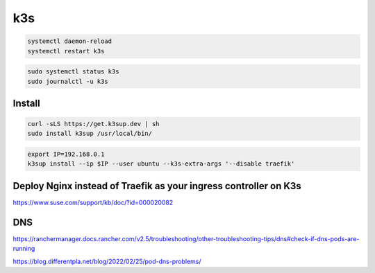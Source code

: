 k3s
===

.. code-block:: bash

    systemctl daemon-reload
    systemctl restart k3s



.. code-block:: bash

    sudo systemctl status k3s
    sudo journalctl -u k3s

Install
-------

.. code-block:: bash

    curl -sLS https://get.k3sup.dev | sh
    sudo install k3sup /usr/local/bin/

.. code-block:: bash

    export IP=192.168.0.1
    k3sup install --ip $IP --user ubuntu --k3s-extra-args '--disable traefik'


Deploy Nginx instead of Traefik as your ingress controller on K3s
------------------------------------------------------------------

https://www.suse.com/support/kb/doc/?id=000020082


DNS
---

https://ranchermanager.docs.rancher.com/v2.5/troubleshooting/other-troubleshooting-tips/dns#check-if-dns-pods-are-running

https://blog.differentpla.net/blog/2022/02/25/pod-dns-problems/
